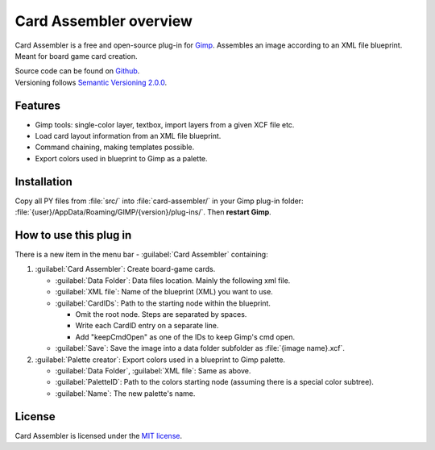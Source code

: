 Card Assembler overview
=======================

|Last release| |License| |Documentation Status|

.. |Documentation Status| image:: https://readthedocs.org/projects/card-assembler/badge/?version=latest
   :target: https://card-assembler.readthedocs.io/en/latest/?badge=latest
.. |License| image:: https://img.shields.io/github/license/martin-brajer/card-assembler
   :target: https://github.com/martin-brajer/card-assembler/blob/master/LICENSE
.. |Last release| image:: https://img.shields.io/github/v/release/martin-brajer/card-assembler
   :target: https://github.com/martin-brajer/card-assembler/releases

Card Assembler is a free and open-source plug-in for
`Gimp <https://www.gimp.org/>`_. Assembles an image according to an XML file
blueprint. Meant for board game card creation.

| Source code can be found on `Github <https://github.com/martin-brajer/card-assembler>`_.
| Versioning follows `Semantic Versioning 2.0.0 <https://semver.org/>`_.

Features
--------

* Gimp tools: single-color layer, textbox, import layers from a given XCF
  file etc.
* Load card layout information from an XML file blueprint.
* Command chaining, making templates possible.
* Export colors used in blueprint to Gimp as a palette.

Installation
------------

Copy all PY files from :file:`src/` into :file:`card-assembler/`
in your Gimp plug-in folder:
:file:`{user}/AppData/Roaming/GIMP/{version}/plug-ins/`. Then **restart Gimp**.

How to use this plug in
-----------------------

There is a new item in the menu bar - :guilabel:`Card Assembler` containing:

1. :guilabel:`Card Assembler`: Create board-game cards.

   * :guilabel:`Data Folder`: Data files location. Mainly the following xml file.
   * :guilabel:`XML file`: Name of the blueprint (XML) you want to use.
   * :guilabel:`CardIDs`: Path to the starting node within the blueprint.

     * Omit the root node. Steps are separated by spaces.
     * Write each CardID entry on a separate line.
     * Add "keepCmdOpen" as one of the IDs to keep Gimp's cmd open.

   * :guilabel:`Save`: Save the image into a data folder subfolder as
     :file:`{image name}.xcf`.

2. :guilabel:`Palette creator`: Export colors used in a blueprint to Gimp palette.

   * :guilabel:`Data Folder`, :guilabel:`XML file`: Same as above.
   * :guilabel:`PaletteID`: Path to the colors starting node (assuming there is
     a special color subtree).
   * :guilabel:`Name`: The new palette's name.

License
-------

Card Assembler is licensed under the `MIT license`_.

.. _MIT license: https://github.com/martin-brajer/card-assembler/blob/master/LICENSE
